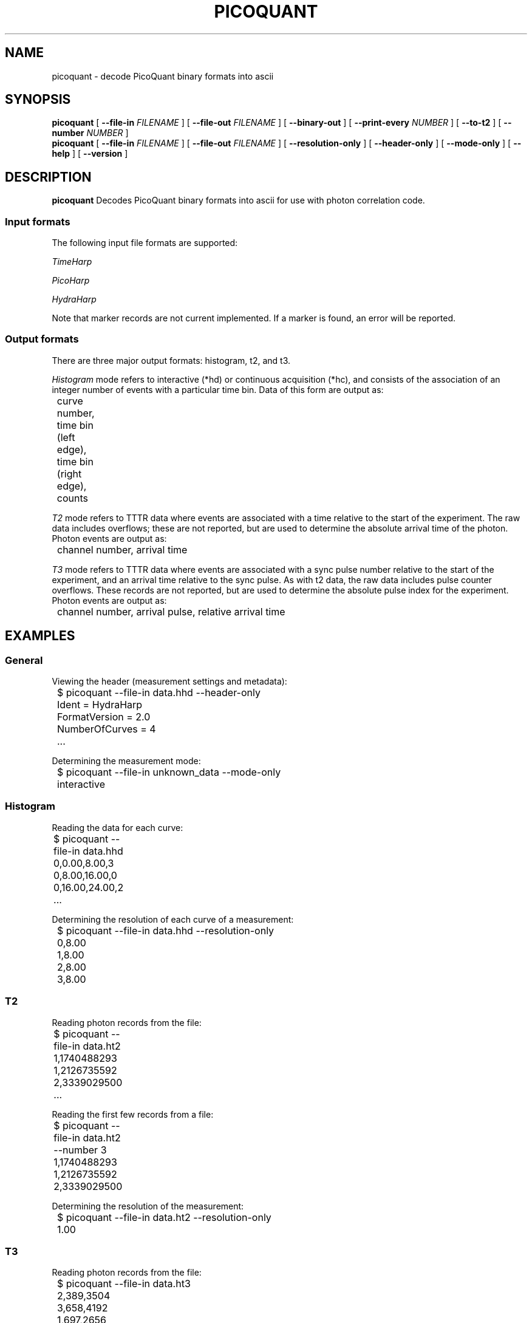 .TH PICOQUANT 1 "2014-09-23" "0.3"
.SH NAME
picoquant \- decode PicoQuant binary formats into ascii
.SH SYNOPSIS
.B picoquant
[
.BI \-\-file\-in " FILENAME"
] [ 
.BI \-\-file\-out " FILENAME"
] [ 
.BI \-\-binary\-out
] [
.BI \-\-print\-every " NUMBER"
] [
.BI \-\-to\-t2
] [ 
.BI \-\-number " NUMBER"
]
.br
.B picoquant
[
.BI \-\-file\-in " FILENAME"
] [
.BI \-\-file\-out " FILENAME"
] [
.BI \-\-resolution\-only
] [
.BI \-\-header\-only
] [
.BI \-\-mode\-only
] [
.BI \-\-help
] [
.BI \-\-version
]


.SH DESCRIPTION
.B picoquant
Decodes PicoQuant binary formats into ascii for use with photon correlation
code. 

.SS Input formats
The following input file formats are supported:

\fITimeHarp\fR
.TS
tab (@);
l l.
v2.0@thd
v3.0@thd, t3r
v5.0@thd
v6.0@thd, t3r
.TE

\fIPicoHarp\fR
.TS
tab (@);
l l.
v2.0@phd, pt2, pt3
.TE

\fIHydraHarp\fR
.TS
tab (@);
l l.
v1.0@hhd, ht2, ht3
v2.0@hhd, ht2, ht3
.TE

Note that marker records are not current implemented. If a marker is found,
an error will be reported.

.SS Output formats
There are three major output formats: histogram, t2, and t3. 

\fIHistogram\fR mode refers to interactive (*hd) or continuous acquisition
(*hc), and consists of the association of an integer number of events with a
particular time bin. Data of this form are output as: 

	curve number, time bin (left edge), time bin (right edge), counts

\fIT2\fR mode refers to TTTR data where events are associated with a time
relative to the start of the experiment. The raw data includes overflows;
these are not reported, but are used to determine the absolute arrival time
of the photon. Photon events are output as:

	channel number, arrival time

\fIT3\fR mode refers to TTTR data where events are associated with a sync
pulse number relative to the start of the experiment, and an arrival time
relative to the sync pulse. As with t2 data, the raw data includes pulse
counter overflows. These records are not reported, but are used to determine
the absolute pulse index for the experiment. Photon events are output as:

	channel number, arrival pulse, relative arrival time

.SH EXAMPLES
.SS General
Viewing the header (measurement settings and metadata):

	$ picoquant --file-in data.hhd --header-only
.br
	Ident = HydraHarp
.br
	FormatVersion = 2.0
.br
	NumberOfCurves = 4
.br
	...

Determining the measurement mode:

	$ picoquant --file-in unknown_data --mode-only
.br
	interactive

.SS Histogram
Reading the data for each curve:

	$ picoquant --file-in data.hhd
.br
	0,0.00,8.00,3
.br
	0,8.00,16.00,0
.br 
	0,16.00,24.00,2
.br
	...
	

Determining the resolution of each curve of a measurement:

	$ picoquant --file-in data.hhd --resolution-only
.br 
	0,8.00
.br
	1,8.00
.br
	2,8.00
.br
	3,8.00

.SS T2
Reading photon records from the file:

	$ picoquant --file-in data.ht2 
.br
	1,1740488293
.br 
	1,2126735592
.br
	2,3339029500	
.br
	...

Reading the first few records from a file:

	$ picoquant --file-in data.ht2 --number 3
.br
	1,1740488293
.br 
	1,2126735592
.br
	2,3339029500	

Determining the resolution of the measurement:

	$ picoquant --file-in data.ht2 --resolution-only
.br
	1.00

.SS T3
Reading photon records from the file:

	$ picoquant --file-in data.ht3
.br
	2,389,3504
.br
	3,658,4192
.br
	1,697,2656
.br
	...

Reading the first few records from a file:

	$ picoquant --file-in data.ht3 --number 3
.br
	2,389,3504
.br
	3,658,4192
.br
	1,697,2656

Determining the resolution of the measurement:

	$ picoquant --file--in data.ht3 --resolution-only
.br
	16.00

.SH OVERVIEW
The general procedure for decoding a a PicoQuant file involves four major 
decisions. First, the first bytes of the header, common to all file formats,
are read in. This data indicates which hardware name and version are present.
Second, if the hardware is supported the rest of the hardware-specific header
is loaded, to determine the measurement mode. If the measurement mode is 
supported, then the mode-specific header is loaded to finish loading the 
header.

Once the header is loaded, the command-line options are processed. This 
includes the ability to report the resolution, mode, or header for the data,
and passing any of these options performs the specified activity, without
any further action. If no such option is passed, the data contained in the
remainder of the file will be processed and translated for output.

Most of the time, specifying the input file (--file-in) is sufficient, as
this will output the data in a plain text format. 

.SH OPTIONS
.SS General options
.TP
.BR \-h ", " \-\-help
Display a usage message.

.TP
.BR \-V ", " \-\-version
Display the version of the program.

.TP 
.BR \-v ", " \-\-verbose
Display debug messages during exectution, sent to stderr. 

.SS Files and formats
.TP
.BR \-i ", " \-\-file-in " FILENAME"
Specifies the name of the binary-format file to read. By default this is stdin.
The file is expected to be a file output by PicoQuant software, and the header
contained in the file will be used to determine the hardware identity and 
format version.

.TP
.BR \-o ", " \-\-file-out " FILENAME"
Specifies the name of the file to write to. By default this is stdout.
The exact output format will depend on the mode of the measurement, but all
are some form of ascii comma-delineated lines representing individual records.

.TP
.BR \-b ", " \-\-binary-out
The default behavior is to output ascii data. With this flag, the program
will instead output the binary form of that data.

\# Add these back in when I get around to implementing the on-demand versions.
\# .TP
\# .BR \- ", " \-\-hardware " HARDWARE"
\# This must be specified with --format-version.
\# The program normally uses the header of the file to determine the hardware 
\# type and data format version, but for raw data coming off the hardware there 
\# is no header. Use these two options to bypass the automatic detection code 
\# and instead directly access the desired decoder.
\# 
\# .TP
\# .BR \- ", " \-\-format-version " VERSION"
\# See --hardware.

.SS Debug and auxilliary
.TP
.BR \-p ", " \-\-print-every " NUMBER" 
Prints a status message to stderr after processing every NUMBERth record 
in TTTR mode. This includes a time and record number, and is intended to 
provide an external means for tracking process.
.TP
.BR \-z ", " \-\-resolution-only
Print the resolution of the measurement. This is a single float for 
continuous, t2, and t3 mode, and is a float per curve in interactive mode, on 
separate lines. 

.TP
.BR \-r ", " \-\-header-only
Print the file header information, in an ini-style format. 

.TP
.BR \-m ", " \-\-mode-only
Print the mode of the measurement (interactive, continuous, t2, t3).

.TP
.BR \-t ", " \-\-to-t2
For t3-mode data, use the input rate at the sync channel to convert the data
to its t2 representation. 

.TP
.BR \-n ", " \-\-number " " [NUMBER]
Process only the first NUMBERth records (TTTR mode).

.SH ERRORS
Errors and other debug information is output to stderr.

Unsupported hardware:

	$ picoquant --file-in some_file.py
.br
	ERROR: Could not identify board #!/usr/bin/env python	

Unsupported measurement mode:

	$ picoquant --file-in some_file.thc
.br
	ERROR: Mode not recognized: 1

.SH BUGS
There are no known bugs. Please email the author if you find any.

.SH AUTHOR
Thomas Bischof <tbischof@mit.edu>
